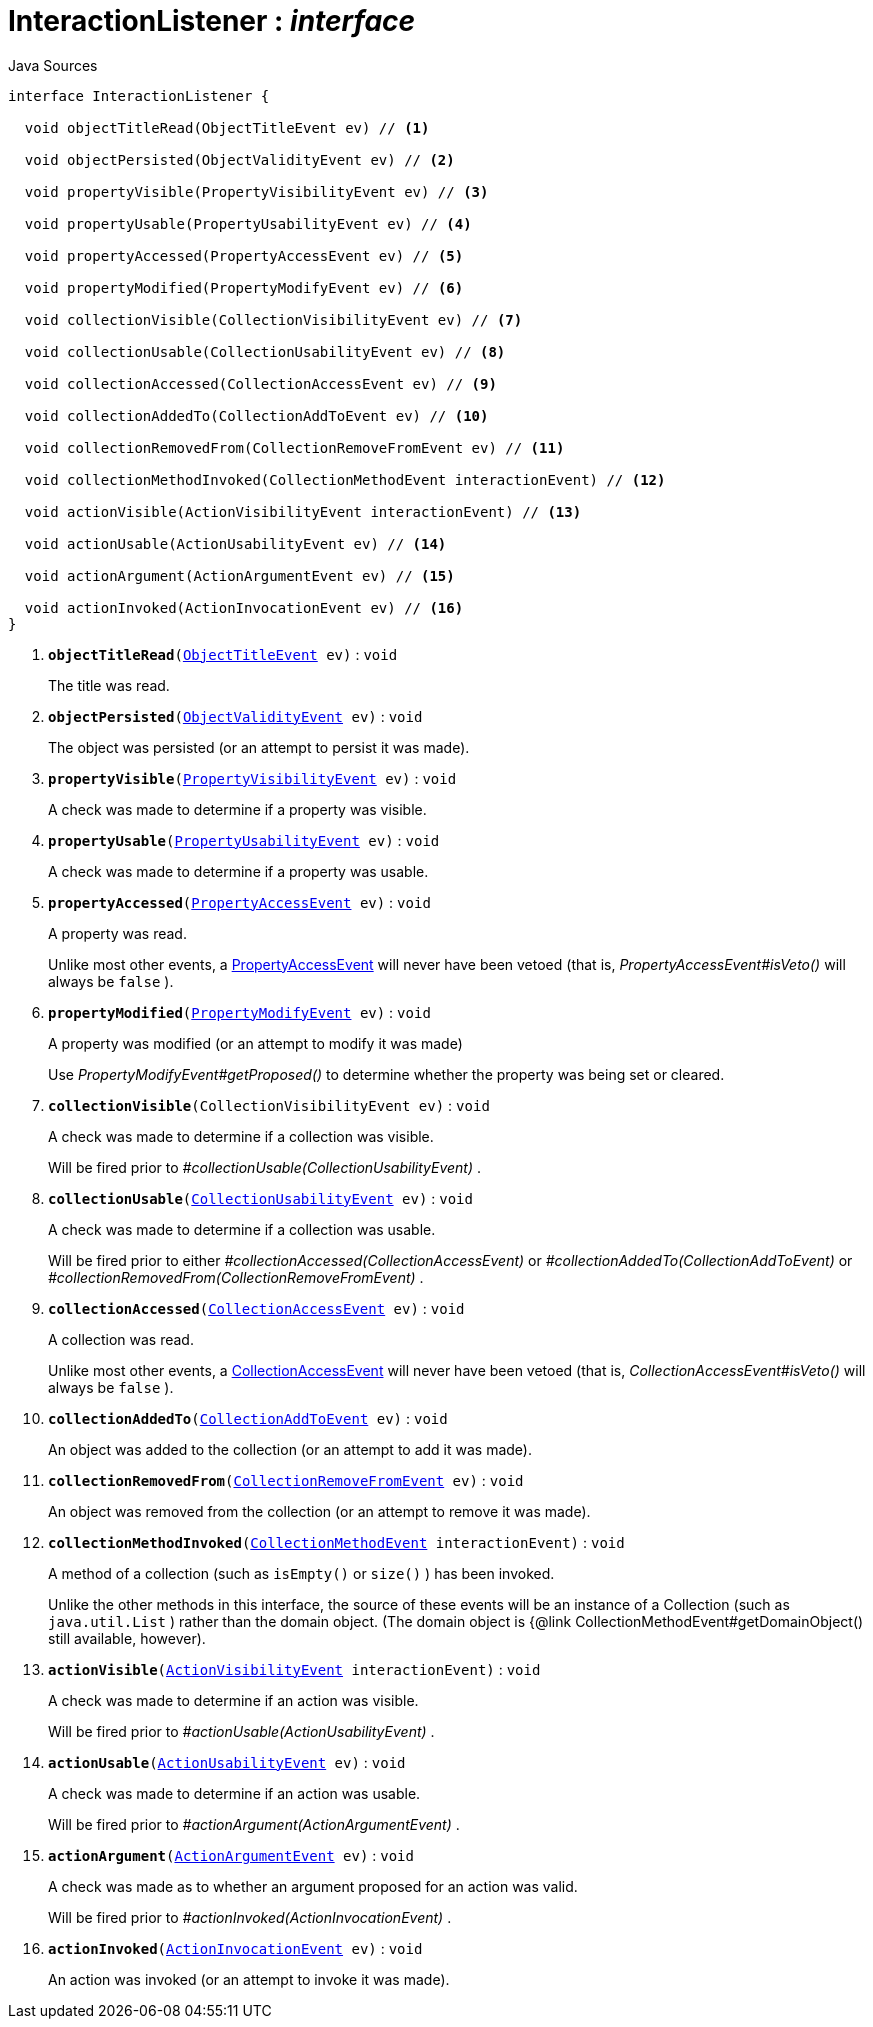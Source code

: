 = InteractionListener : _interface_
:Notice: Licensed to the Apache Software Foundation (ASF) under one or more contributor license agreements. See the NOTICE file distributed with this work for additional information regarding copyright ownership. The ASF licenses this file to you under the Apache License, Version 2.0 (the "License"); you may not use this file except in compliance with the License. You may obtain a copy of the License at. http://www.apache.org/licenses/LICENSE-2.0 . Unless required by applicable law or agreed to in writing, software distributed under the License is distributed on an "AS IS" BASIS, WITHOUT WARRANTIES OR  CONDITIONS OF ANY KIND, either express or implied. See the License for the specific language governing permissions and limitations under the License.

.Java Sources
[source,java]
----
interface InteractionListener {

  void objectTitleRead(ObjectTitleEvent ev) // <.>

  void objectPersisted(ObjectValidityEvent ev) // <.>

  void propertyVisible(PropertyVisibilityEvent ev) // <.>

  void propertyUsable(PropertyUsabilityEvent ev) // <.>

  void propertyAccessed(PropertyAccessEvent ev) // <.>

  void propertyModified(PropertyModifyEvent ev) // <.>

  void collectionVisible(CollectionVisibilityEvent ev) // <.>

  void collectionUsable(CollectionUsabilityEvent ev) // <.>

  void collectionAccessed(CollectionAccessEvent ev) // <.>

  void collectionAddedTo(CollectionAddToEvent ev) // <.>

  void collectionRemovedFrom(CollectionRemoveFromEvent ev) // <.>

  void collectionMethodInvoked(CollectionMethodEvent interactionEvent) // <.>

  void actionVisible(ActionVisibilityEvent interactionEvent) // <.>

  void actionUsable(ActionUsabilityEvent ev) // <.>

  void actionArgument(ActionArgumentEvent ev) // <.>

  void actionInvoked(ActionInvocationEvent ev) // <.>
}
----

<.> `[teal]#*objectTitleRead*#(xref:system:generated:index/applib/services/wrapper/events/ObjectTitleEvent.adoc.adoc[ObjectTitleEvent] ev)` : `void`
+
--
The title was read.
--
<.> `[teal]#*objectPersisted*#(xref:system:generated:index/applib/services/wrapper/events/ObjectValidityEvent.adoc.adoc[ObjectValidityEvent] ev)` : `void`
+
--
The object was persisted (or an attempt to persist it was made).
--
<.> `[teal]#*propertyVisible*#(xref:system:generated:index/applib/services/wrapper/events/PropertyVisibilityEvent.adoc.adoc[PropertyVisibilityEvent] ev)` : `void`
+
--
A check was made to determine if a property was visible.
--
<.> `[teal]#*propertyUsable*#(xref:system:generated:index/applib/services/wrapper/events/PropertyUsabilityEvent.adoc.adoc[PropertyUsabilityEvent] ev)` : `void`
+
--
A check was made to determine if a property was usable.
--
<.> `[teal]#*propertyAccessed*#(xref:system:generated:index/applib/services/wrapper/events/PropertyAccessEvent.adoc.adoc[PropertyAccessEvent] ev)` : `void`
+
--
A property was read.

Unlike most other events, a xref:system:generated:index/applib/services/wrapper/events/PropertyAccessEvent.adoc.adoc[PropertyAccessEvent] will never have been vetoed (that is, _PropertyAccessEvent#isVeto()_ will always be `false` ).
--
<.> `[teal]#*propertyModified*#(xref:system:generated:index/applib/services/wrapper/events/PropertyModifyEvent.adoc.adoc[PropertyModifyEvent] ev)` : `void`
+
--
A property was modified (or an attempt to modify it was made)

Use _PropertyModifyEvent#getProposed()_ to determine whether the property was being set or cleared.
--
<.> `[teal]#*collectionVisible*#(CollectionVisibilityEvent ev)` : `void`
+
--
A check was made to determine if a collection was visible.

Will be fired prior to _#collectionUsable(CollectionUsabilityEvent)_ .
--
<.> `[teal]#*collectionUsable*#(xref:system:generated:index/applib/services/wrapper/events/CollectionUsabilityEvent.adoc.adoc[CollectionUsabilityEvent] ev)` : `void`
+
--
A check was made to determine if a collection was usable.

Will be fired prior to either _#collectionAccessed(CollectionAccessEvent)_ or _#collectionAddedTo(CollectionAddToEvent)_ or _#collectionRemovedFrom(CollectionRemoveFromEvent)_ .
--
<.> `[teal]#*collectionAccessed*#(xref:system:generated:index/applib/services/wrapper/events/CollectionAccessEvent.adoc.adoc[CollectionAccessEvent] ev)` : `void`
+
--
A collection was read.

Unlike most other events, a xref:system:generated:index/applib/services/wrapper/events/CollectionAccessEvent.adoc.adoc[CollectionAccessEvent] will never have been vetoed (that is, _CollectionAccessEvent#isVeto()_ will always be `false` ).
--
<.> `[teal]#*collectionAddedTo*#(xref:system:generated:index/applib/services/wrapper/events/CollectionAddToEvent.adoc.adoc[CollectionAddToEvent] ev)` : `void`
+
--
An object was added to the collection (or an attempt to add it was made).
--
<.> `[teal]#*collectionRemovedFrom*#(xref:system:generated:index/applib/services/wrapper/events/CollectionRemoveFromEvent.adoc.adoc[CollectionRemoveFromEvent] ev)` : `void`
+
--
An object was removed from the collection (or an attempt to remove it was made).
--
<.> `[teal]#*collectionMethodInvoked*#(xref:system:generated:index/applib/services/wrapper/events/CollectionMethodEvent.adoc.adoc[CollectionMethodEvent] interactionEvent)` : `void`
+
--
A method of a collection (such as `isEmpty()` or `size()` ) has been invoked.

Unlike the other methods in this interface, the source of these events will be an instance of a Collection (such as `java.util.List` ) rather than the domain object. (The domain object is {@link CollectionMethodEvent#getDomainObject() still available, however).
--
<.> `[teal]#*actionVisible*#(xref:system:generated:index/applib/services/wrapper/events/ActionVisibilityEvent.adoc.adoc[ActionVisibilityEvent] interactionEvent)` : `void`
+
--
A check was made to determine if an action was visible.

Will be fired prior to _#actionUsable(ActionUsabilityEvent)_ .
--
<.> `[teal]#*actionUsable*#(xref:system:generated:index/applib/services/wrapper/events/ActionUsabilityEvent.adoc.adoc[ActionUsabilityEvent] ev)` : `void`
+
--
A check was made to determine if an action was usable.

Will be fired prior to _#actionArgument(ActionArgumentEvent)_ .
--
<.> `[teal]#*actionArgument*#(xref:system:generated:index/applib/services/wrapper/events/ActionArgumentEvent.adoc.adoc[ActionArgumentEvent] ev)` : `void`
+
--
A check was made as to whether an argument proposed for an action was valid.

Will be fired prior to _#actionInvoked(ActionInvocationEvent)_ .
--
<.> `[teal]#*actionInvoked*#(xref:system:generated:index/applib/services/wrapper/events/ActionInvocationEvent.adoc.adoc[ActionInvocationEvent] ev)` : `void`
+
--
An action was invoked (or an attempt to invoke it was made).
--

